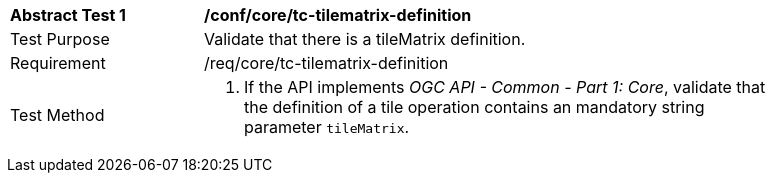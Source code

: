 [[ats_core_tc-tilematrix-definition]]
[width="90%",cols="2,6a"]
|===
^|*Abstract Test {counter:ats-id}* |*/conf/core/tc-tilematrix-definition*
^|Test Purpose |Validate that there is a tileMatrix definition.
^|Requirement |/req/core/tc-tilematrix-definition
^|Test Method |1. If the API implements _OGC API - Common - Part 1: Core_, validate that the definition of a tile operation contains an mandatory string parameter `tileMatrix`.
|===
